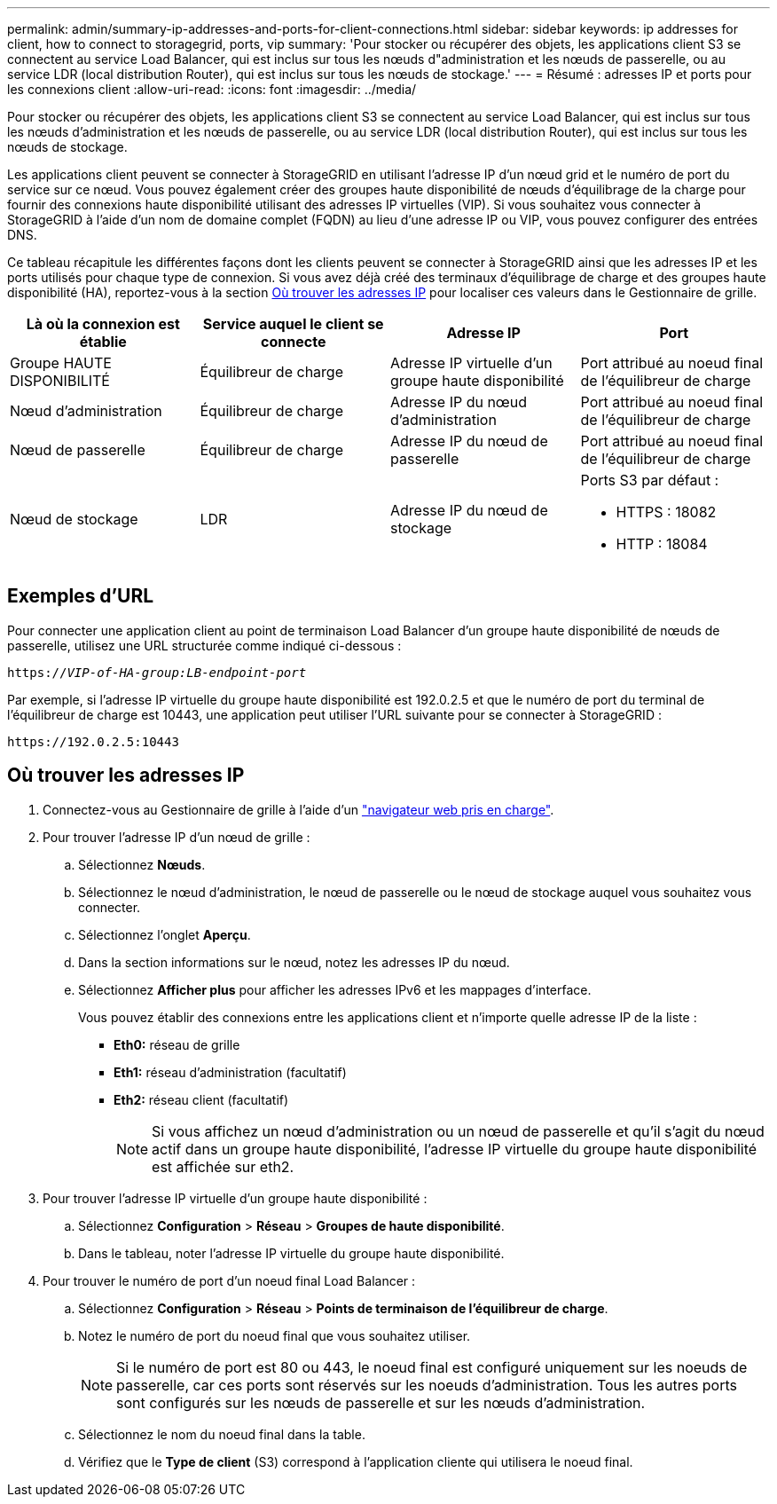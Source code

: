---
permalink: admin/summary-ip-addresses-and-ports-for-client-connections.html 
sidebar: sidebar 
keywords: ip addresses for client, how to connect to storagegrid, ports, vip 
summary: 'Pour stocker ou récupérer des objets, les applications client S3 se connectent au service Load Balancer, qui est inclus sur tous les nœuds d"administration et les nœuds de passerelle, ou au service LDR (local distribution Router), qui est inclus sur tous les nœuds de stockage.' 
---
= Résumé : adresses IP et ports pour les connexions client
:allow-uri-read: 
:icons: font
:imagesdir: ../media/


[role="lead"]
Pour stocker ou récupérer des objets, les applications client S3 se connectent au service Load Balancer, qui est inclus sur tous les nœuds d'administration et les nœuds de passerelle, ou au service LDR (local distribution Router), qui est inclus sur tous les nœuds de stockage.

Les applications client peuvent se connecter à StorageGRID en utilisant l'adresse IP d'un nœud grid et le numéro de port du service sur ce nœud. Vous pouvez également créer des groupes haute disponibilité de nœuds d'équilibrage de la charge pour fournir des connexions haute disponibilité utilisant des adresses IP virtuelles (VIP). Si vous souhaitez vous connecter à StorageGRID à l'aide d'un nom de domaine complet (FQDN) au lieu d'une adresse IP ou VIP, vous pouvez configurer des entrées DNS.

Ce tableau récapitule les différentes façons dont les clients peuvent se connecter à StorageGRID ainsi que les adresses IP et les ports utilisés pour chaque type de connexion. Si vous avez déjà créé des terminaux d'équilibrage de charge et des groupes haute disponibilité (HA), reportez-vous à la section <<Où trouver les adresses IP>> pour localiser ces valeurs dans le Gestionnaire de grille.

[cols="1a,1a,1a,1a"]
|===
| Là où la connexion est établie | Service auquel le client se connecte | Adresse IP | Port 


 a| 
Groupe HAUTE DISPONIBILITÉ
 a| 
Équilibreur de charge
 a| 
Adresse IP virtuelle d'un groupe haute disponibilité
 a| 
Port attribué au noeud final de l'équilibreur de charge



 a| 
Nœud d'administration
 a| 
Équilibreur de charge
 a| 
Adresse IP du nœud d'administration
 a| 
Port attribué au noeud final de l'équilibreur de charge



 a| 
Nœud de passerelle
 a| 
Équilibreur de charge
 a| 
Adresse IP du nœud de passerelle
 a| 
Port attribué au noeud final de l'équilibreur de charge



 a| 
Nœud de stockage
 a| 
LDR
 a| 
Adresse IP du nœud de stockage
 a| 
Ports S3 par défaut :

* HTTPS : 18082
* HTTP : 18084


|===


== Exemples d'URL

Pour connecter une application client au point de terminaison Load Balancer d'un groupe haute disponibilité de nœuds de passerelle, utilisez une URL structurée comme indiqué ci-dessous :

`https://_VIP-of-HA-group:LB-endpoint-port_`

Par exemple, si l'adresse IP virtuelle du groupe haute disponibilité est 192.0.2.5 et que le numéro de port du terminal de l'équilibreur de charge est 10443, une application peut utiliser l'URL suivante pour se connecter à StorageGRID :

`\https://192.0.2.5:10443`



== Où trouver les adresses IP

. Connectez-vous au Gestionnaire de grille à l'aide d'un link:../admin/web-browser-requirements.html["navigateur web pris en charge"].
. Pour trouver l'adresse IP d'un nœud de grille :
+
.. Sélectionnez *Nœuds*.
.. Sélectionnez le nœud d'administration, le nœud de passerelle ou le nœud de stockage auquel vous souhaitez vous connecter.
.. Sélectionnez l'onglet *Aperçu*.
.. Dans la section informations sur le nœud, notez les adresses IP du nœud.
.. Sélectionnez *Afficher plus* pour afficher les adresses IPv6 et les mappages d'interface.
+
Vous pouvez établir des connexions entre les applications client et n'importe quelle adresse IP de la liste :

+
*** *Eth0:* réseau de grille
*** *Eth1:* réseau d'administration (facultatif)
*** *Eth2:* réseau client (facultatif)
+

NOTE: Si vous affichez un nœud d'administration ou un nœud de passerelle et qu'il s'agit du nœud actif dans un groupe haute disponibilité, l'adresse IP virtuelle du groupe haute disponibilité est affichée sur eth2.





. Pour trouver l'adresse IP virtuelle d'un groupe haute disponibilité :
+
.. Sélectionnez *Configuration* > *Réseau* > *Groupes de haute disponibilité*.
.. Dans le tableau, noter l'adresse IP virtuelle du groupe haute disponibilité.


. Pour trouver le numéro de port d'un noeud final Load Balancer :
+
.. Sélectionnez *Configuration* > *Réseau* > *Points de terminaison de l'équilibreur de charge*.
.. Notez le numéro de port du noeud final que vous souhaitez utiliser.
+

NOTE: Si le numéro de port est 80 ou 443, le noeud final est configuré uniquement sur les noeuds de passerelle, car ces ports sont réservés sur les noeuds d'administration. Tous les autres ports sont configurés sur les nœuds de passerelle et sur les nœuds d'administration.

.. Sélectionnez le nom du noeud final dans la table.
.. Vérifiez que le *Type de client* (S3) correspond à l'application cliente qui utilisera le noeud final.



